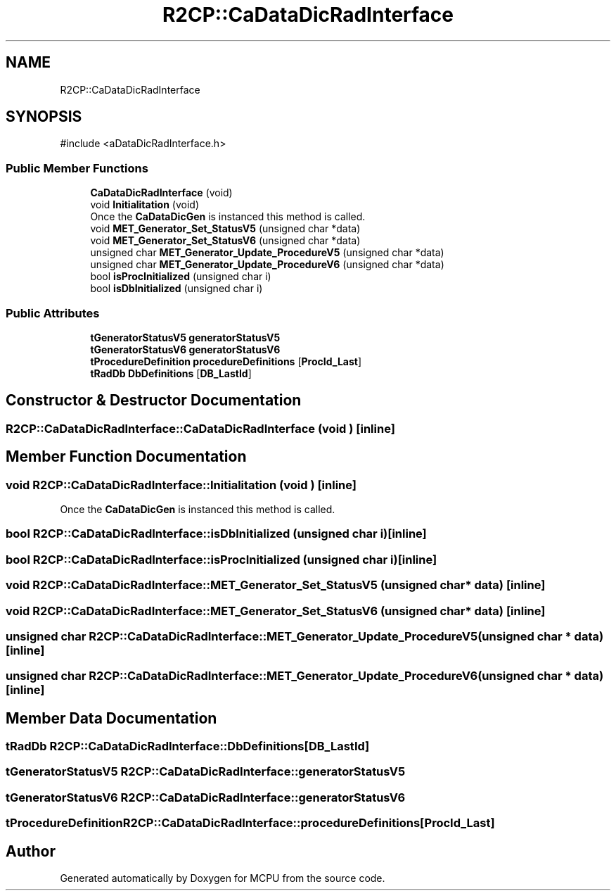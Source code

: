 .TH "R2CP::CaDataDicRadInterface" 3 "MCPU" \" -*- nroff -*-
.ad l
.nh
.SH NAME
R2CP::CaDataDicRadInterface
.SH SYNOPSIS
.br
.PP
.PP
\fR#include <aDataDicRadInterface\&.h>\fP
.SS "Public Member Functions"

.in +1c
.ti -1c
.RI "\fBCaDataDicRadInterface\fP (void)"
.br
.ti -1c
.RI "void \fBInitialitation\fP (void)"
.br
.RI "Once the \fBCaDataDicGen\fP is instanced this method is called\&. "
.ti -1c
.RI "void \fBMET_Generator_Set_StatusV5\fP (unsigned char *data)"
.br
.ti -1c
.RI "void \fBMET_Generator_Set_StatusV6\fP (unsigned char *data)"
.br
.ti -1c
.RI "unsigned char \fBMET_Generator_Update_ProcedureV5\fP (unsigned char *data)"
.br
.ti -1c
.RI "unsigned char \fBMET_Generator_Update_ProcedureV6\fP (unsigned char *data)"
.br
.ti -1c
.RI "bool \fBisProcInitialized\fP (unsigned char i)"
.br
.ti -1c
.RI "bool \fBisDbInitialized\fP (unsigned char i)"
.br
.in -1c
.SS "Public Attributes"

.in +1c
.ti -1c
.RI "\fBtGeneratorStatusV5\fP \fBgeneratorStatusV5\fP"
.br
.ti -1c
.RI "\fBtGeneratorStatusV6\fP \fBgeneratorStatusV6\fP"
.br
.ti -1c
.RI "\fBtProcedureDefinition\fP \fBprocedureDefinitions\fP [\fBProcId_Last\fP]"
.br
.ti -1c
.RI "\fBtRadDb\fP \fBDbDefinitions\fP [\fBDB_LastId\fP]"
.br
.in -1c
.SH "Constructor & Destructor Documentation"
.PP 
.SS "R2CP::CaDataDicRadInterface::CaDataDicRadInterface (void )\fR [inline]\fP"

.SH "Member Function Documentation"
.PP 
.SS "void R2CP::CaDataDicRadInterface::Initialitation (void )\fR [inline]\fP"

.PP
Once the \fBCaDataDicGen\fP is instanced this method is called\&. 
.SS "bool R2CP::CaDataDicRadInterface::isDbInitialized (unsigned char i)\fR [inline]\fP"

.SS "bool R2CP::CaDataDicRadInterface::isProcInitialized (unsigned char i)\fR [inline]\fP"

.SS "void R2CP::CaDataDicRadInterface::MET_Generator_Set_StatusV5 (unsigned char * data)\fR [inline]\fP"

.SS "void R2CP::CaDataDicRadInterface::MET_Generator_Set_StatusV6 (unsigned char * data)\fR [inline]\fP"

.SS "unsigned char R2CP::CaDataDicRadInterface::MET_Generator_Update_ProcedureV5 (unsigned char * data)\fR [inline]\fP"

.SS "unsigned char R2CP::CaDataDicRadInterface::MET_Generator_Update_ProcedureV6 (unsigned char * data)\fR [inline]\fP"

.SH "Member Data Documentation"
.PP 
.SS "\fBtRadDb\fP R2CP::CaDataDicRadInterface::DbDefinitions[\fBDB_LastId\fP]"

.SS "\fBtGeneratorStatusV5\fP R2CP::CaDataDicRadInterface::generatorStatusV5"

.SS "\fBtGeneratorStatusV6\fP R2CP::CaDataDicRadInterface::generatorStatusV6"

.SS "\fBtProcedureDefinition\fP R2CP::CaDataDicRadInterface::procedureDefinitions[\fBProcId_Last\fP]"


.SH "Author"
.PP 
Generated automatically by Doxygen for MCPU from the source code\&.

